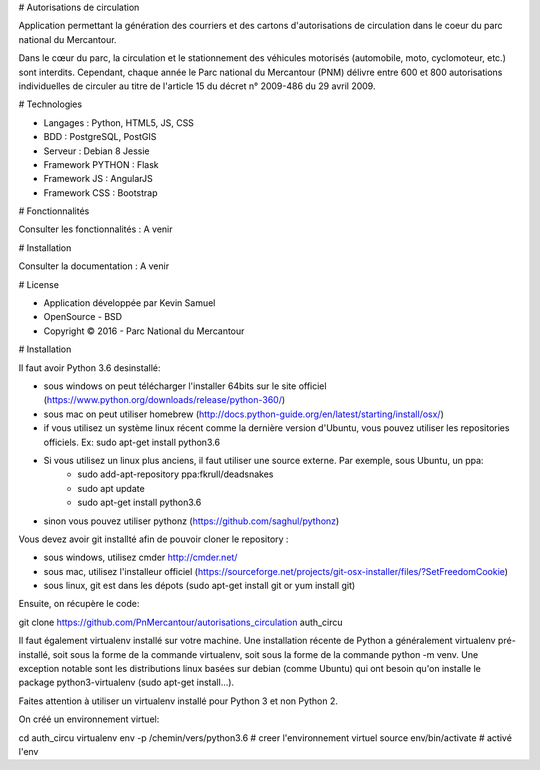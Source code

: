 # Autorisations de circulation

Application permettant la génération des courriers et des cartons d'autorisations de circulation dans le coeur du parc national du Mercantour.

Dans le cœur du parc, la circulation et le stationnement des véhicules motorisés (automobile, moto, cyclomoteur, etc.) sont interdits.
Cependant, chaque année le Parc national du Mercantour (PNM) délivre entre 600 et 800 autorisations individuelles de circuler au titre de l'article 15 du décret n° 2009-486 du 29 avril 2009.

# Technologies

* Langages : Python, HTML5, JS, CSS
* BDD : PostgreSQL, PostGIS
* Serveur : Debian 8 Jessie
* Framework PYTHON : Flask
* Framework JS : AngularJS
* Framework CSS : Bootstrap

# Fonctionnalités

Consulter les fonctionnalités : A venir

# Installation

Consulter la documentation : A venir

# License

* Application développée par Kevin Samuel
* OpenSource - BSD
* Copyright © 2016 - Parc National du Mercantour

# Installation

Il faut avoir Python 3.6 desinstallé:

- sous windows on peut télécharger l'installer 64bits sur le site officiel (https://www.python.org/downloads/release/python-360/)
- sous mac on peut utiliser homebrew (http://docs.python-guide.org/en/latest/starting/install/osx/)
- if vous utilisez un système linux récent comme la dernière version d'Ubuntu, vous pouvez utiliser les repositories officiels. Ex: sudo apt-get install python3.6
- Si vous utilisez un linux plus anciens, il faut utiliser une source externe. Par exemple, sous Ubuntu, un ppa:
    * sudo add-apt-repository ppa:fkrull/deadsnakes  
    * sudo apt update  
    * sudo apt-get install python3.6
- sinon vous pouvez utiliser pythonz (https://github.com/saghul/pythonz)

Vous devez avoir git installté afin de pouvoir cloner le repository :

- sous windows, utilisez cmder http://cmder.net/
- sous mac, utilisez l'installeur officiel (https://sourceforge.net/projects/git-osx-installer/files/?SetFreedomCookie)
- sous linux, git est dans les dépots (sudo apt-get install git or yum install git)

Ensuite, on récupère le code:

git clone https://github.com/PnMercantour/autorisations_circulation auth_circu

Il faut également virtualenv installé sur votre machine. Une installation récente de Python a généralement virtualenv pré-installé, soit sous la forme de la commande virtualenv, soit sous la forme de la commande python -m venv. Une exception notable sont les distributions linux basées sur debian (comme Ubuntu) qui ont besoin qu'on installe le package python3-virtualenv (sudo apt-get install...).

Faites attention à utiliser un virtualenv installé pour Python 3 et non Python 2. 

On créé un environnement virtuel:

cd auth_circu
virtualenv env -p /chemin/vers/python3.6 # creer l'environnement virtuel
source env/bin/activate # activé l'env